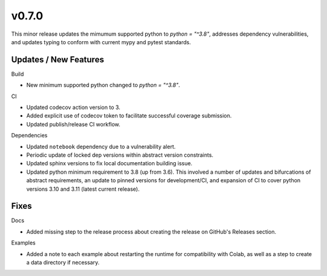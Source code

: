 v0.7.0
======

This minor release updates the mimumum supported python to `python = "^3.8"`, addresses dependency vulnerabilities, and updates typing to conform with current mypy and pytest standards.

Updates / New Features
----------------------

Build

* New minimum supported python changed to `python = "^3.8"`.

CI

* Updated codecov action version to 3.

* Added explicit use of codecov token to facilitate successful coverage
  submission.

* Updated publish/release CI workflow.

Dependencies

* Updated ``notebook`` dependency due to a vulnerability alert.

* Periodic update of locked dep versions within abstract version constraints.

* Updated sphinx versions to fix local documentation building issue.

* Updated python minimum requirement to 3.8 (up from 3.6). This involved a
  number of updates and bifurcations of abstract requirements, an update to
  pinned versions for development/CI, and expansion of CI to cover python
  versions 3.10 and 3.11 (latest current release).

Fixes
-----

Docs

* Added missing step to the release process about creating the release on
  GitHub's Releases section.

Examples

* Added a note to each example about restarting the runtime for compatibility
  with Colab, as well as a step to create a data directory if necessary.
